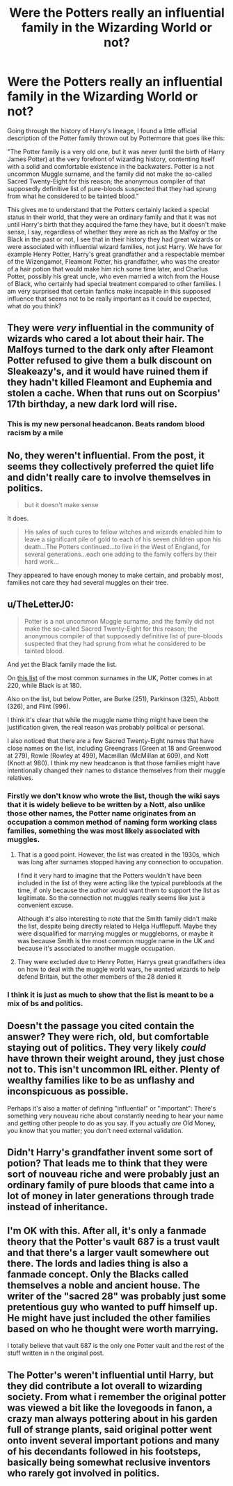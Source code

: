 #+TITLE: Were the Potters really an influential family in the Wizarding World or not?

* Were the Potters really an influential family in the Wizarding World or not?
:PROPERTIES:
:Author: albieparker16
:Score: 16
:DateUnix: 1606498986.0
:DateShort: 2020-Nov-27
:FlairText: Discussion
:END:
Going through the history of Harry's lineage, I found a little official description of the Potter family thrown out by Pottermore that goes like this:

"The Potter family is a very old one, but it was never (until the birth of Harry James Potter) at the very forefront of wizarding history, contenting itself with a solid and comfortable existence in the backwaters. Potter is a not uncommon Muggle surname, and the family did not make the so-called Sacred Twenty-Eight for this reason; the anonymous compiler of that supposedly definitive list of pure-bloods suspected that they had sprung from what he considered to be tainted blood."

This gives me to understand that the Potters certainly lacked a special status in their world, that they were an ordinary family and that it was not until Harry's birth that they acquired the fame they have, but it doesn't make sense, I say, regardless of whether they were as rich as the Malfoy or the Black in the past or not, I see that in their history they had great wizards or were associated with influential wizard families, not just Harry. We have for example Henry Potter, Harry's great grandfather and a respectable member of the Wizengamot, Fleamont Potter, his grandfather, who was the creator of a hair potion that would make him rich some time later, and Charlus Potter, possibly his great uncle, who even married a witch from the House of Black, who certainly had special treatment compared to other families. I am very surprised that certain fanfics make incapable in this supposed influence that seems not to be really important as it could be expected, what do you think?


** They were /very/ influential in the community of wizards who cared a lot about their hair. The Malfoys turned to the dark only after Fleamont Potter refused to give them a bulk discount on Sleakeazy's, and it would have ruined them if they hadn't killed Fleamont and Euphemia and stolen a cache. When that runs out on Scorpius' 17th birthday, a new dark lord will rise.
:PROPERTIES:
:Author: chlorinecrownt
:Score: 24
:DateUnix: 1606521281.0
:DateShort: 2020-Nov-28
:END:

*** This is my new personal headcanon. Beats random blood racism by a mile
:PROPERTIES:
:Author: HQMorganstern
:Score: 6
:DateUnix: 1606524320.0
:DateShort: 2020-Nov-28
:END:


** No, they weren't influential. From the post, it seems they collectively preferred the quiet life and didn't really care to involve themselves in politics.

#+begin_quote
  but it doesn't make sense
#+end_quote

It does.

#+begin_quote
  His sales of such cures to fellow witches and wizards enabled him to leave a significant pile of gold to each of his seven children upon his death...The Potters continued...to live in the West of England, for several generations...each one adding to the family coffers by their hard work...
#+end_quote

They appeared to have enough money to make certain, and probably most, families not care they had several muggles on their tree.
:PROPERTIES:
:Author: Ash_Lestrange
:Score: 10
:DateUnix: 1606510725.0
:DateShort: 2020-Nov-28
:END:


** u/TheLetterJ0:
#+begin_quote
  Potter is a not uncommon Muggle surname, and the family did not make the so-called Sacred Twenty-Eight for this reason; the anonymous compiler of that supposedly definitive list of pure-bloods suspected that they had sprung from what he considered to be tainted blood.
#+end_quote

And yet the Black family made the list.

On [[https://www.surnamemap.eu/unitedkingdom/most_common_surnames_ranking][this list]] of the most common surnames in the UK, Potter comes in at 220, while Black is at 180.

Also on the list, but below Potter, are Burke (251), Parkinson (325), Abbott (326), and Flint (996).

I think it's clear that while the muggle name thing might have been the justification given, the real reason was probably political or personal.

I also noticed that there are a few Sacred Twenty-Eight names that have close names on the list, including Greengrass (Green at 18 and Greenwood at 279), Rowle (Rowley at 499), Macmillan (McMillan at 609), and Nott (Knott at 980). I think my new headcanon is that those families might have intentionally changed their names to distance themselves from their muggle relatives.
:PROPERTIES:
:Author: TheLetterJ0
:Score: 5
:DateUnix: 1606520599.0
:DateShort: 2020-Nov-28
:END:

*** Firstly we don't know who wrote the list, though the wiki says that it is widely believe to be written by a Nott, also unlike those other names, the Potter name originates from an occupation a common method of naming form working class families, something the was most likely associated with muggles.
:PROPERTIES:
:Author: couch2200
:Score: 3
:DateUnix: 1606521813.0
:DateShort: 2020-Nov-28
:END:

**** That is a good point. However, the list was created in the 1930s, which was long after surnames stopped having any connection to occupation.

I find it very hard to imagine that the Potters wouldn't have been included in the list of they were acting like the typical purebloods at the time, if only because the author would want them to support the list as legitimate. So the connection not muggles really seems like just a convenient excuse.

Although it's also interesting to note that the Smith family didn't make the list, despite being directly related to Helga Hufflepuff. Maybe they were disqualified for marrying muggles or muggleborns, or maybe it was because Smith is the most common muggle name in the UK and because it's associated to another muggle occupation.
:PROPERTIES:
:Author: TheLetterJ0
:Score: 5
:DateUnix: 1606524621.0
:DateShort: 2020-Nov-28
:END:


**** They were excluded due to Henry Potter, Harrys great grandfathers idea on how to deal with the muggle world wars, he wanted wizards to help defend Britain, but the other members of the 28 denied it
:PROPERTIES:
:Author: JonasS1999
:Score: 3
:DateUnix: 1606568826.0
:DateShort: 2020-Nov-28
:END:


*** I think it is just as much to show that the list is meant to be a mix of bs and politics.
:PROPERTIES:
:Author: creation-of-cookies
:Score: 1
:DateUnix: 1606681916.0
:DateShort: 2020-Nov-30
:END:


** Doesn't the passage you cited contain the answer? They were rich, old, but comfortable staying out of politics. They very likely /could/ have thrown their weight around, they just chose not to. This isn't uncommon IRL either. Plenty of wealthy families like to be as unflashy and inconspicuous as possible.

Perhaps it's also a matter of defining "influential" or "important": There's something very nouveau riche about constantly needing to hear your name and getting other people to do as you say. If you actually /are/ Old Money, you know that you matter; you don't need external validation.
:PROPERTIES:
:Author: Sescquatch
:Score: 10
:DateUnix: 1606515362.0
:DateShort: 2020-Nov-28
:END:


** Didn't Harry's grandfather invent some sort of potion? That leads me to think that they were sort of nouveau riche and were probably just an ordinary family of pure bloods that came into a lot of money in later generations through trade instead of inheritance.
:PROPERTIES:
:Author: notadoctors
:Score: 6
:DateUnix: 1606503263.0
:DateShort: 2020-Nov-27
:END:


** I'm OK with this. After all, it's only a fanmade theory that the Potter's vault 687 is a trust vault and that there's a larger vault somewhere out there. The lords and ladies thing is also a fanmade concept. Only the Blacks called themselves a noble and ancient house. The writer of the "sacred 28" was probably just some pretentious guy who wanted to puff himself up. He might have just included the other families based on who he thought were worth marrying.

I totally believe that vault 687 is the only one Potter vault and the rest of the stuff written in n the original post.
:PROPERTIES:
:Author: Termsndconditions
:Score: 2
:DateUnix: 1606569346.0
:DateShort: 2020-Nov-28
:END:


** The Potter's weren't influential until Harry, but they did contribute a lot overall to wizarding society. From what i remember the original potter was viewed a bit like the lovegoods in fanon, a crazy man always pottering about in his garden full of strange plants, said original potter went onto invent several important potions and many of his decendants followed in his footsteps, basically being somewhat reclusive inventors who rarely got involved in politics.
:PROPERTIES:
:Author: Samurai_Bul
:Score: 2
:DateUnix: 1606534465.0
:DateShort: 2020-Nov-28
:END:

